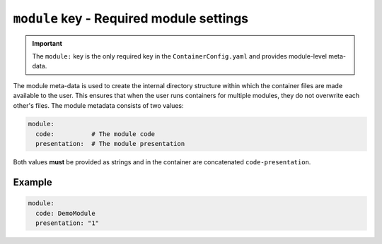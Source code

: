 ``module`` key - Required module settings
=========================================

.. important::

    The ``module:`` key is the only required key in the ``ContainerConfig.yaml`` and provides module-level meta-data.

The module meta-data is used to create the internal directory structure within which the container files are made
available to the user. This ensures that when the user runs containers for multiple modules, they do not overwrite
each other's files. The module metadata consists of two values:

.. code:: yaml

    module:
      code:          # The module code
      presentation:  # The module presentation

Both values **must** be provided as strings and in the container are concatenated ``code-presentation``.

Example
-------

.. code:: yaml

    module:
      code: DemoModule
      presentation: "1"
